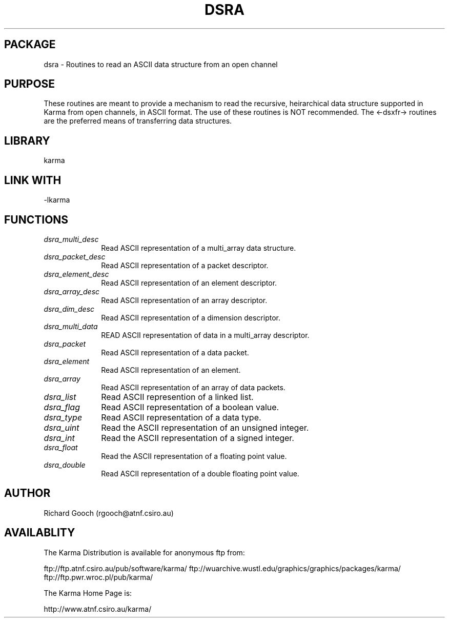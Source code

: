 .TH DSRA 3 "13 Nov 2005" "Karma Distribution"
.SH PACKAGE
dsra \- Routines to read an ASCII data structure from an open channel
.SH PURPOSE
These routines are meant to provide a mechanism to read the recursive,
heirarchical data structure supported in Karma from open channels, in
ASCII format.
The use of these routines is NOT recommended. The <-dsxfr-> routines are
the preferred means of transferring data structures.
.SH LIBRARY
karma
.SH LINK WITH
-lkarma
.SH FUNCTIONS
.IP \fIdsra_multi_desc\fP 1i
Read ASCII representation of a multi_array data structure.
.IP \fIdsra_packet_desc\fP 1i
Read ASCII representation of a packet descriptor.
.IP \fIdsra_element_desc\fP 1i
Read ASCII representation of an element descriptor.
.IP \fIdsra_array_desc\fP 1i
Read ASCII representation of an array descriptor.
.IP \fIdsra_dim_desc\fP 1i
Read ASCII representation of a dimension descriptor.
.IP \fIdsra_multi_data\fP 1i
READ ASCII representation of data in a multi_array descriptor.
.IP \fIdsra_packet\fP 1i
Read ASCII representation of a data packet.
.IP \fIdsra_element\fP 1i
Read ASCII representation of an element.
.IP \fIdsra_array\fP 1i
Read ASCII representation of an array of data packets.
.IP \fIdsra_list\fP 1i
Read ASCII represention of a linked list.
.IP \fIdsra_flag\fP 1i
Read ASCII representation of a boolean value.
.IP \fIdsra_type\fP 1i
Read ASCII representation of a data type.
.IP \fIdsra_uint\fP 1i
Read the ASCII representation of an unsigned integer.
.IP \fIdsra_int\fP 1i
Read the ASCII representation of a signed integer.
.IP \fIdsra_float\fP 1i
Read the ASCII representation of a floating point value.
.IP \fIdsra_double\fP 1i
Read ASCII representation of a double floating point value.
.SH AUTHOR
Richard Gooch (rgooch@atnf.csiro.au)
.SH AVAILABLITY
The Karma Distribution is available for anonymous ftp from:

ftp://ftp.atnf.csiro.au/pub/software/karma/
ftp://wuarchive.wustl.edu/graphics/graphics/packages/karma/
ftp://ftp.pwr.wroc.pl/pub/karma/

The Karma Home Page is:

http://www.atnf.csiro.au/karma/
